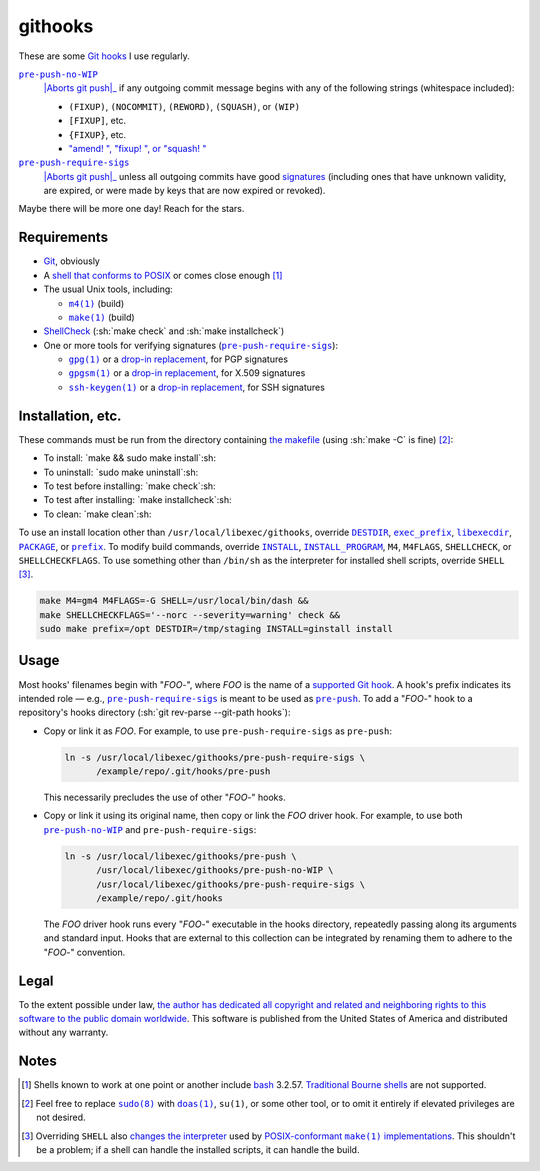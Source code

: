 .. .github/README.rst
   ------------------

   SPDX-License-Identifier: CC0-1.0

   Written in 2020, 2022-2023 by Lawrence Velazquez <vq@larryv.me>.

   To the extent possible under law, the author has dedicated all
   copyright and related and neighboring rights to this software to the
   public domain worldwide.  This software is distributed without any
   warranty.

   You should have received a copy of the CC0 Public Domain Dedication
   along with this software.  If not, see
   <https://creativecommons.org/publicdomain/zero/1.0/>.


.. role:: sh(code)
   :language: sh

.. _make: https://pubs.opengroup.org/onlinepubs/9699919799/utilities/make.html
.. _pre-push: https://git-scm.com/docs/githooks/2.24.0#_pre_push
.. _pre-push-no-WIP: ../pre-push-no-WIP.m4
.. _pre-push-require-sigs: ../pre-push-require-sigs.m4

.. |make| replace:: ``make(1)``
.. |pre-push-no-WIP| replace:: ``pre-push-no-WIP``
.. |pre-push-require-sigs| replace:: ``pre-push-require-sigs``
.. |SHELL| replace:: ``SHELL``


githooks
========

These are some `Git hooks`__ I use regularly.

|pre-push-no-WIP|_
    |Aborts git push|_ if any outgoing commit message begins with any of
    the following strings (whitespace included):

    - ``(FIXUP)``, ``(NOCOMMIT)``, ``(REWORD)``, ``(SQUASH)``, or
      ``(WIP)``
    - ``[FIXUP]``, etc.
    - ``{FIXUP}``, etc.
    - |autosquash prefixes|__

|pre-push-require-sigs|_
    |Aborts git push|_ unless all outgoing commits have good
    signatures__ (including ones that have unknown validity, are
    expired, or were made by keys that are now expired or revoked).

Maybe there will be more one day!  Reach for the stars.

__ https://git-scm.com/docs/githooks/2.24.0
.. _Aborts git push: pre-push_
__ https://git-scm.com/docs/git-rebase/2.40.0
   #Documentation/git-rebase.txt---autosquash
__ https://git-scm.com/docs/gitformat-signature/2.40.0

.. |Aborts git push| replace:: Aborts :sh:`git push`
.. |autosquash prefixes|
   replace:: "amend! ", "fixup! ", or "squash! "


Requirements
------------

- Git__, obviously

- A `shell that conforms to POSIX`__ or comes close enough
  [#good-shells]_

- The usual Unix tools, including:

  - |m4|__ (build)

  - |make|_ (build)

- ShellCheck__ (:sh:`make check` and :sh:`make installcheck`)

- One or more tools for verifying signatures (|pre-push-require-sigs|_):

  - |gpg|__ or a |drop-in replacement (gpg)|__, for PGP signatures

  - |gpgsm|__ or a |drop-in replacement (gpgsm)|_, for X.509 signatures

  - |ssh-keygen|__ or a |drop-in replacement (ssh-keygen)|__, for SSH
    signatures

__ https://git-scm.com
__ https://pubs.opengroup.org/onlinepubs/9699919799/utilities/V3_chap02.html
__ https://pubs.opengroup.org/onlinepubs/9699919799/utilities/m4.html
__ https://www.shellcheck.net
__ https://gnupg.org/documentation/manuals/gnupg/Invoking-GPG.html
__ https://git-scm.com/docs/git-config/2.40.0
   #Documentation/git-config.txt-gpgprogram
__ https://gnupg.org/documentation/manuals/gnupg/Invoking-GPGSM.html
.. _drop-in replacement (gpgsm):
   https://git-scm.com/docs/git-config/2.40.0
   #Documentation/git-config.txt-gpgltformatgtprogram
__ https://man.openbsd.org/ssh-keygen.1
__ `drop-in replacement (gpgsm)`_

.. |m4| replace:: ``m4(1)``
.. |gpg| replace:: ``gpg(1)``
.. |drop-in replacement (gpg)| replace:: drop-in replacement
.. |gpgsm| replace:: ``gpgsm(1)``
.. |drop-in replacement (gpgsm)| replace:: drop-in replacement
.. |ssh-keygen| replace:: ``ssh-keygen(1)``
.. |drop-in replacement (ssh-keygen)| replace:: drop-in replacement


Installation, etc.
------------------

These commands must be run from the directory containing `the makefile`_
(using :sh:`make -C` is fine) [#privs]_:

- To install: `make && sudo make install`:sh:
- To uninstall: `sudo make uninstall`:sh:
- To test before installing: `make check`:sh:
- To test after installing: `make installcheck`:sh:
- To clean: `make clean`:sh:

To use an install location other than ``/usr/local/libexec/githooks``,
override |DESTDIR|__, |exec_prefix|__, |libexecdir|__, |PACKAGE|__, or
|prefix|__.  To modify build commands, override |INSTALL|_,
|INSTALL_PROGRAM|__, ``M4``, ``M4FLAGS``, ``SHELLCHECK``, or
``SHELLCHECKFLAGS``.  To use something other than ``/bin/sh`` as the
interpreter for installed shell scripts, override |SHELL|
[#SHELL-macro]_.

.. code:: sh

   make M4=gm4 M4FLAGS=-G SHELL=/usr/local/bin/dash &&
   make SHELLCHECKFLAGS='--norc --severity=warning' check &&
   sudo make prefix=/opt DESTDIR=/tmp/staging INSTALL=ginstall install

.. _the makefile: ../Makefile
__ https://www.gnu.org/software/make/manual/html_node/DESTDIR.html
__ https://www.gnu.org/software/make/manual/html_node/Directory-Variables.html
   #index-exec_005fprefix
__ https://www.gnu.org/software/make/manual/html_node/Directory-Variables.html
   #index-libexecdir
__ https://www.gnu.org/software/automake/manual/automake.html
   #index-PACKAGE_002c-directory
__ https://www.gnu.org/software/make/manual/html_node/Directory-Variables.html
   #index-prefix
.. _INSTALL:
   https://www.gnu.org/software/make/manual/html_node/Command-Variables.html
__ INSTALL_

.. |DESTDIR| replace:: ``DESTDIR``
.. |exec_prefix| replace:: ``exec_prefix``
.. |libexecdir| replace:: ``libexecdir``
.. |PACKAGE| replace:: ``PACKAGE``
.. |prefix| replace:: ``prefix``
.. |INSTALL| replace:: ``INSTALL``
.. |INSTALL_PROGRAM| replace:: ``INSTALL_PROGRAM``


Usage
-----

Most hooks' filenames begin with "*FOO*-", where *FOO* is the name of
a `supported Git hook`__.  A hook's prefix indicates its intended role
|--| e.g., |pre-push-require-sigs|_ is meant to be used as |pre-push|_.
To add a "*FOO*-" hook to a repository's hooks directory
(:sh:`git rev-parse --git-path hooks`):

- Copy or link it as *FOO*.  For example, to use |pre-push-require-sigs|
  as |pre-push|:

  .. code:: sh

     ln -s /usr/local/libexec/githooks/pre-push-require-sigs \
           /example/repo/.git/hooks/pre-push

  This necessarily precludes the use of other "*FOO*-" hooks.

- Copy or link it using its original name, then copy or link the *FOO*
  driver hook.  For example, to use both |pre-push-no-WIP|_ and
  |pre-push-require-sigs|:

  .. code:: sh

     ln -s /usr/local/libexec/githooks/pre-push \
           /usr/local/libexec/githooks/pre-push-no-WIP \
           /usr/local/libexec/githooks/pre-push-require-sigs \
           /example/repo/.git/hooks

  The *FOO* driver hook runs every "*FOO*-" executable in the hooks
  directory, repeatedly passing along its arguments and standard input.
  Hooks that are external to this collection can be integrated by
  renaming them to adhere to the "*FOO*-" convention.

__ https://git-scm.com/docs/githooks/2.24.0#_hooks

.. |--| unicode:: U+2014 .. EM DASH
.. |pre-push| replace:: ``pre-push``


Legal
-----

To the extent possible under law, `the author has dedicated all
copyright and related and neighboring rights to this software to the
public domain worldwide`__.  This software is published from the United
States of America and distributed without any warranty.

__ ../COPYING.txt


Notes
-----

.. [#good-shells] Shells known to work at one point or another include
   bash__ 3.2.57.  `Traditional Bourne shells`__ are not supported.

.. [#privs] Feel free to replace |sudo|__ with |doas|__, |su|, or some
   other tool, or to omit it entirely if elevated privileges are not
   desired.

.. [#SHELL-macro] Overriding |SHELL| also `changes the interpreter`__
   used by |POSIX-conformant make implementations|__.  This shouldn't be
   a problem; if a shell can handle the installed scripts, it can handle
   the build.

__ https://www.gnu.org/software/bash/
__ https://www.in-ulm.de/~mascheck/bourne/
__ https://www.sudo.ws
__ https://man.openbsd.org/doas
__ https://www.gnu.org/software/make/manual/html_node/Choosing-the-Shell.html
__ make_

.. |sudo| replace:: ``sudo(8)``
.. |doas| replace:: ``doas(1)``
.. |su| replace:: ``su(1)``
.. |POSIX-conformant make implementations|
   replace:: POSIX-conformant |make| implementations
